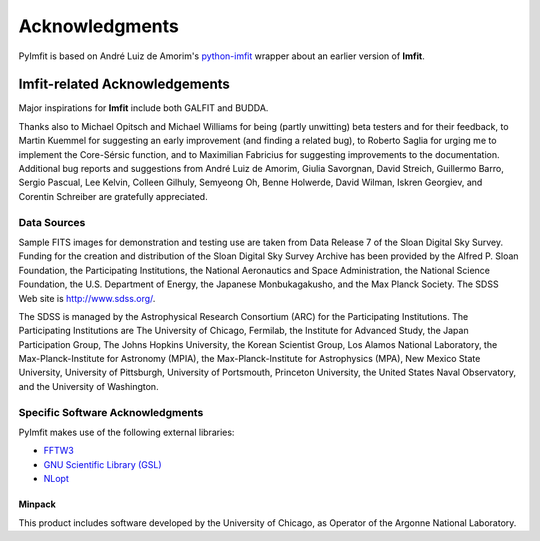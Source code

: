 Acknowledgments
===============

PyImfit is based on André Luiz de Amorim's
`python-imfit <https://github.com/streeto/python-imfit>`__ wrapper about
an earlier version of **Imfit**.

Imfit-related Acknowledgements
------------------------------

Major inspirations for **Imfit** include both GALFIT and BUDDA.

Thanks also to Michael Opitsch and Michael Williams for being (partly
unwitting) beta testers and for their feedback, to Martin Kuemmel for
suggesting an early improvement (and finding a related bug), to Roberto
Saglia for urging me to implement the Core-Sérsic function, and to
Maximilian Fabricius for suggesting improvements to the documentation.
Additional bug reports and suggestions from André Luiz de Amorim, Giulia
Savorgnan, David Streich, Guillermo Barro, Sergio Pascual, Lee Kelvin,
Colleen Gilhuly, Semyeong Oh, Benne Holwerde, David Wilman, Iskren
Georgiev, and Corentin Schreiber are gratefully appreciated.

Data Sources
~~~~~~~~~~~~

Sample FITS images for demonstration and testing use are taken from Data
Release 7 of the Sloan Digital Sky Survey. Funding for the creation and
distribution of the Sloan Digital Sky Survey Archive has been provided
by the Alfred P. Sloan Foundation, the Participating Institutions, the
National Aeronautics and Space Administration, the National Science
Foundation, the U.S. Department of Energy, the Japanese Monbukagakusho,
and the Max Planck Society. The SDSS Web site is http://www.sdss.org/.

The SDSS is managed by the Astrophysical Research Consortium (ARC) for
the Participating Institutions. The Participating Institutions are The
University of Chicago, Fermilab, the Institute for Advanced Study, the
Japan Participation Group, The Johns Hopkins University, the Korean
Scientist Group, Los Alamos National Laboratory, the
Max-Planck-Institute for Astronomy (MPIA), the Max-Planck-Institute for
Astrophysics (MPA), New Mexico State University, University of
Pittsburgh, University of Portsmouth, Princeton University, the United
States Naval Observatory, and the University of Washington.

Specific Software Acknowledgments
~~~~~~~~~~~~~~~~~~~~~~~~~~~~~~~~~

PyImfit makes use of the following external libraries:

-  `FFTW3 <https://www.fftw.org>`__

-  `GNU Scientific Library (GSL) <https://www.gnu.org/software/gsl/>`__

-  `NLopt <https://nlopt.readthedocs.io/en/latest/>`__

Minpack
^^^^^^^

This product includes software developed by the University of Chicago,
as Operator of the Argonne National Laboratory.

